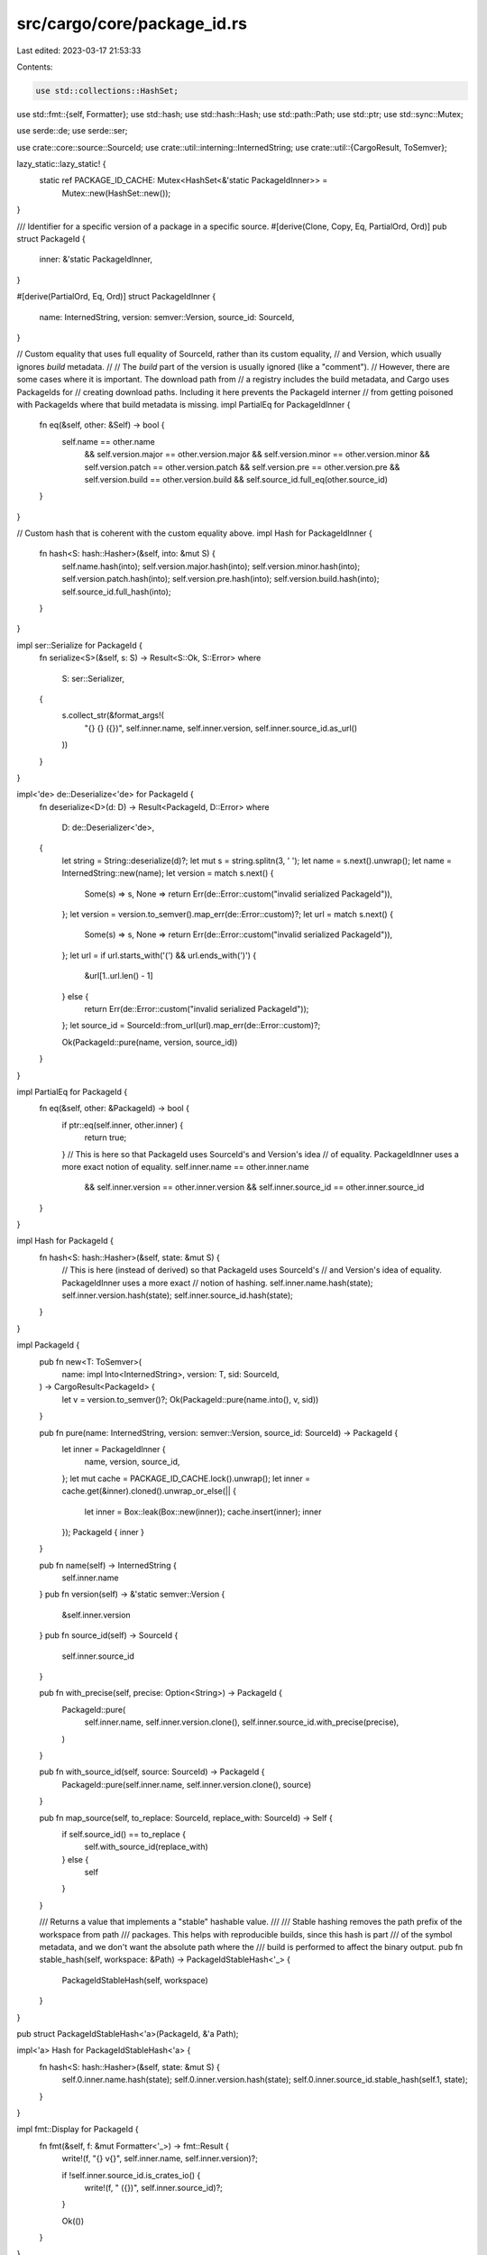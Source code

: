 src/cargo/core/package_id.rs
============================

Last edited: 2023-03-17 21:53:33

Contents:

.. code-block:: rs

    use std::collections::HashSet;
use std::fmt::{self, Formatter};
use std::hash;
use std::hash::Hash;
use std::path::Path;
use std::ptr;
use std::sync::Mutex;

use serde::de;
use serde::ser;

use crate::core::source::SourceId;
use crate::util::interning::InternedString;
use crate::util::{CargoResult, ToSemver};

lazy_static::lazy_static! {
    static ref PACKAGE_ID_CACHE: Mutex<HashSet<&'static PackageIdInner>> =
        Mutex::new(HashSet::new());
}

/// Identifier for a specific version of a package in a specific source.
#[derive(Clone, Copy, Eq, PartialOrd, Ord)]
pub struct PackageId {
    inner: &'static PackageIdInner,
}

#[derive(PartialOrd, Eq, Ord)]
struct PackageIdInner {
    name: InternedString,
    version: semver::Version,
    source_id: SourceId,
}

// Custom equality that uses full equality of SourceId, rather than its custom equality,
// and Version, which usually ignores `build` metadata.
//
// The `build` part of the version is usually ignored (like a "comment").
// However, there are some cases where it is important. The download path from
// a registry includes the build metadata, and Cargo uses PackageIds for
// creating download paths. Including it here prevents the PackageId interner
// from getting poisoned with PackageIds where that build metadata is missing.
impl PartialEq for PackageIdInner {
    fn eq(&self, other: &Self) -> bool {
        self.name == other.name
            && self.version.major == other.version.major
            && self.version.minor == other.version.minor
            && self.version.patch == other.version.patch
            && self.version.pre == other.version.pre
            && self.version.build == other.version.build
            && self.source_id.full_eq(other.source_id)
    }
}

// Custom hash that is coherent with the custom equality above.
impl Hash for PackageIdInner {
    fn hash<S: hash::Hasher>(&self, into: &mut S) {
        self.name.hash(into);
        self.version.major.hash(into);
        self.version.minor.hash(into);
        self.version.patch.hash(into);
        self.version.pre.hash(into);
        self.version.build.hash(into);
        self.source_id.full_hash(into);
    }
}

impl ser::Serialize for PackageId {
    fn serialize<S>(&self, s: S) -> Result<S::Ok, S::Error>
    where
        S: ser::Serializer,
    {
        s.collect_str(&format_args!(
            "{} {} ({})",
            self.inner.name,
            self.inner.version,
            self.inner.source_id.as_url()
        ))
    }
}

impl<'de> de::Deserialize<'de> for PackageId {
    fn deserialize<D>(d: D) -> Result<PackageId, D::Error>
    where
        D: de::Deserializer<'de>,
    {
        let string = String::deserialize(d)?;
        let mut s = string.splitn(3, ' ');
        let name = s.next().unwrap();
        let name = InternedString::new(name);
        let version = match s.next() {
            Some(s) => s,
            None => return Err(de::Error::custom("invalid serialized PackageId")),
        };
        let version = version.to_semver().map_err(de::Error::custom)?;
        let url = match s.next() {
            Some(s) => s,
            None => return Err(de::Error::custom("invalid serialized PackageId")),
        };
        let url = if url.starts_with('(') && url.ends_with(')') {
            &url[1..url.len() - 1]
        } else {
            return Err(de::Error::custom("invalid serialized PackageId"));
        };
        let source_id = SourceId::from_url(url).map_err(de::Error::custom)?;

        Ok(PackageId::pure(name, version, source_id))
    }
}

impl PartialEq for PackageId {
    fn eq(&self, other: &PackageId) -> bool {
        if ptr::eq(self.inner, other.inner) {
            return true;
        }
        // This is here so that PackageId uses SourceId's and Version's idea
        // of equality. PackageIdInner uses a more exact notion of equality.
        self.inner.name == other.inner.name
            && self.inner.version == other.inner.version
            && self.inner.source_id == other.inner.source_id
    }
}

impl Hash for PackageId {
    fn hash<S: hash::Hasher>(&self, state: &mut S) {
        // This is here (instead of derived) so that PackageId uses SourceId's
        // and Version's idea of equality. PackageIdInner uses a more exact
        // notion of hashing.
        self.inner.name.hash(state);
        self.inner.version.hash(state);
        self.inner.source_id.hash(state);
    }
}

impl PackageId {
    pub fn new<T: ToSemver>(
        name: impl Into<InternedString>,
        version: T,
        sid: SourceId,
    ) -> CargoResult<PackageId> {
        let v = version.to_semver()?;
        Ok(PackageId::pure(name.into(), v, sid))
    }

    pub fn pure(name: InternedString, version: semver::Version, source_id: SourceId) -> PackageId {
        let inner = PackageIdInner {
            name,
            version,
            source_id,
        };
        let mut cache = PACKAGE_ID_CACHE.lock().unwrap();
        let inner = cache.get(&inner).cloned().unwrap_or_else(|| {
            let inner = Box::leak(Box::new(inner));
            cache.insert(inner);
            inner
        });
        PackageId { inner }
    }

    pub fn name(self) -> InternedString {
        self.inner.name
    }
    pub fn version(self) -> &'static semver::Version {
        &self.inner.version
    }
    pub fn source_id(self) -> SourceId {
        self.inner.source_id
    }

    pub fn with_precise(self, precise: Option<String>) -> PackageId {
        PackageId::pure(
            self.inner.name,
            self.inner.version.clone(),
            self.inner.source_id.with_precise(precise),
        )
    }

    pub fn with_source_id(self, source: SourceId) -> PackageId {
        PackageId::pure(self.inner.name, self.inner.version.clone(), source)
    }

    pub fn map_source(self, to_replace: SourceId, replace_with: SourceId) -> Self {
        if self.source_id() == to_replace {
            self.with_source_id(replace_with)
        } else {
            self
        }
    }

    /// Returns a value that implements a "stable" hashable value.
    ///
    /// Stable hashing removes the path prefix of the workspace from path
    /// packages. This helps with reproducible builds, since this hash is part
    /// of the symbol metadata, and we don't want the absolute path where the
    /// build is performed to affect the binary output.
    pub fn stable_hash(self, workspace: &Path) -> PackageIdStableHash<'_> {
        PackageIdStableHash(self, workspace)
    }
}

pub struct PackageIdStableHash<'a>(PackageId, &'a Path);

impl<'a> Hash for PackageIdStableHash<'a> {
    fn hash<S: hash::Hasher>(&self, state: &mut S) {
        self.0.inner.name.hash(state);
        self.0.inner.version.hash(state);
        self.0.inner.source_id.stable_hash(self.1, state);
    }
}

impl fmt::Display for PackageId {
    fn fmt(&self, f: &mut Formatter<'_>) -> fmt::Result {
        write!(f, "{} v{}", self.inner.name, self.inner.version)?;

        if !self.inner.source_id.is_crates_io() {
            write!(f, " ({})", self.inner.source_id)?;
        }

        Ok(())
    }
}

impl fmt::Debug for PackageId {
    fn fmt(&self, f: &mut Formatter<'_>) -> fmt::Result {
        f.debug_struct("PackageId")
            .field("name", &self.inner.name)
            .field("version", &self.inner.version.to_string())
            .field("source", &self.inner.source_id.to_string())
            .finish()
    }
}

#[cfg(test)]
mod tests {
    use super::PackageId;
    use crate::core::source::SourceId;
    use crate::sources::CRATES_IO_INDEX;
    use crate::util::IntoUrl;

    #[test]
    fn invalid_version_handled_nicely() {
        let loc = CRATES_IO_INDEX.into_url().unwrap();
        let repo = SourceId::for_registry(&loc).unwrap();

        assert!(PackageId::new("foo", "1.0", repo).is_err());
        assert!(PackageId::new("foo", "1", repo).is_err());
        assert!(PackageId::new("foo", "bar", repo).is_err());
        assert!(PackageId::new("foo", "", repo).is_err());
    }

    #[test]
    fn debug() {
        let loc = CRATES_IO_INDEX.into_url().unwrap();
        let pkg_id = PackageId::new("foo", "1.0.0", SourceId::for_registry(&loc).unwrap()).unwrap();
        assert_eq!(
            r#"PackageId { name: "foo", version: "1.0.0", source: "registry `crates-io`" }"#,
            format!("{:?}", pkg_id)
        );

        let expected = r#"
PackageId {
    name: "foo",
    version: "1.0.0",
    source: "registry `crates-io`",
}
"#
        .trim();

        // Can be removed once trailing commas in Debug have reached the stable
        // channel.
        let expected_without_trailing_comma = r#"
PackageId {
    name: "foo",
    version: "1.0.0",
    source: "registry `crates-io`"
}
"#
        .trim();

        let actual = format!("{:#?}", pkg_id);
        if actual.ends_with(",\n}") {
            assert_eq!(actual, expected);
        } else {
            assert_eq!(actual, expected_without_trailing_comma);
        }
    }

    #[test]
    fn display() {
        let loc = CRATES_IO_INDEX.into_url().unwrap();
        let pkg_id = PackageId::new("foo", "1.0.0", SourceId::for_registry(&loc).unwrap()).unwrap();
        assert_eq!("foo v1.0.0", pkg_id.to_string());
    }
}


